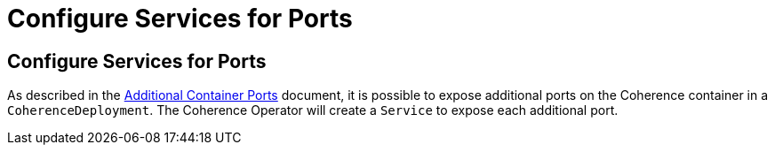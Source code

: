 ///////////////////////////////////////////////////////////////////////////////

    Copyright (c) 2020, Oracle and/or its affiliates. All rights reserved.
    Licensed under the Universal Permissive License v 1.0 as shown at
    http://oss.oracle.com/licenses/upl.

///////////////////////////////////////////////////////////////////////////////

= Configure Services for Ports

== Configure Services for Ports

As described in the <<expose_ports_and_services/020_container_ports.adoc,Additional Container Ports>> document,
it is possible to expose additional ports on the Coherence container in a `CoherenceDeployment`.
The Coherence Operator will create a `Service` to expose each additional port.

// ToDo: TBD